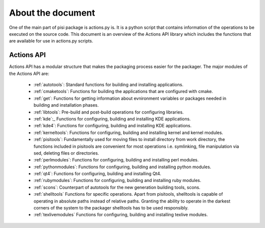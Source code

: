 .. _main:

About the document
==================

One of the main part of pisi package is actions.py is. It is a python script
that contains information of the operations to be executed on the source code.
This document is an overview of the Actions API library which includes the
functions that are available for use in actions.py scripts.

Actions API
-----------

Actions API has a modular structure that makes the packaging process easier for
the packager. The major modules of the Actions API are:

    * :ref:`autotools`:  Standard functions for building and installing applications.
    * :ref:`cmaketools`: Functions for building the applications that are configured with cmake.
    * :ref:`get`: Functions for getting information about evnironment variables or packages needed in building and installation phases.
    * :ref:`libtools`: Pre-build and post-build operations for configuring libraries.
    * :ref:`kde`:_ Functions for configuring, building and installing KDE applications.
    * :ref:`kde4`: Functions for configuring, building and installing KDE applications.
    * :ref:`kerneltools`: Functions for configuring, building and installing kernel and kernel modules.
    * :ref:`pisitools`: Fundamentally used for moving files to install directory from work directory, the functions included in pisitools are convenient for most operations i.e. symlinking, file manipulation via sed, deleting files or directories.
    * :ref:`perlmodules`: Functions for configuring, building and installing perl modules.
    * :ref:`pythonmodules`: Functions for configuring, building and installing python modules.
    * :ref:`qt4`: Functions for configuring, building and installing Qt4.
    * :ref:`rubymodules`: Functions for configuring, building and installing ruby modules.
    * :ref:`scons`: Counterpart of autotools for the new generation building tools, scons.
    * :ref:`shelltools` Functions for specific operations. Apart from pisitools, shelltools is capable of operating in absolute paths instead of relative paths. Granting the ability to operate in the darkest corners of the system to the packager shelltools has to be used responsibly.
    * :ref:`texlivemodules` Functions for configuring, building and installing texlive modules.

